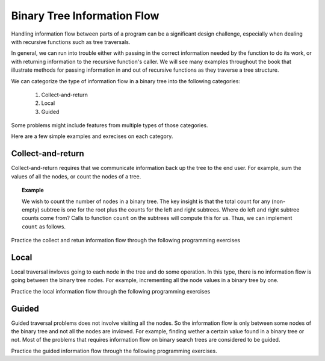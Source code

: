 .. This file is part of the OpenDSA eTextbook project. See
.. http://algoviz.org/OpenDSA for more details.
.. Copyright (c) 2012-2013 by the OpenDSA Project Contributors, and
.. distributed under an MIT open source license.

.. avmetadata::
   :author: Cliff Shaffer
   :satisfies: information flow in a binary tree
   :topic: Information Flow in a Binary


Binary Tree Information Flow
=============================

Handling information flow between parts of a program can
be a significant design challenge, especially when dealing with
recursive functions such as tree traversals.

In general, we can run into trouble either with passing in the correct
information needed by the function to do its work,
or with returning information to the recursive function's caller.
We will see many examples throughout the book that illustrate methods
for passing information in and out of recursive functions as they
traverse a tree structure.


We can categorize the type of information flow in  a binary tree into the following categories:

 #. Collect-and-return
 #. Local
 #. Guided
 

Some problems might include features from multiple types of those categories.

Here are a few simple examples and exrecises on each category.

Collect-and-return
------------------

Collect-and-return requires that we communicate information back up the tree to the end user. For example, sum the values of all the nodes, or count the nodes of a tree.

.. topic:: Example

   We wish to count the number of nodes in a binary tree.
   The key insight is that the total count for any (non-empty) subtree is
   one for the root plus the counts for the left and right subtrees.
   Where do left and right subtree counts come from?
   Calls to function ``count`` on the subtrees will compute this for
   us.
   Thus, we can implement ``count`` as follows.

   .. codeinclude:: Binary/Traverse
      :tag: count


Practice the collect and retun information flow through the following programming exercises
 
.. avembed:: Exercises/RecurTutor2/BinaryTreeClctNrtrnSumm.html ka
   
	  
Local
-----
Local traversal invloves going to each node in the tree and do some operation. 
In this type, there is no information flow is going between the binary tree nodes. 
For example, incrementing all the node values in a binary tree by one. 

Practice the local information flow through the following programming exercises

.. avembed:: Exercises/RecurTutor2/BinaryTreeLocalSumm.html ka


Guided
------
Guided traversal problems does not involve visiting all the nodes. So the information flow is only between some nodes of the binary tree and not all the nodes are invloved. For example, finding wether a certain value found in a binary tree or not. Most of the problems that requires information flow on binary search  trees are considered to be guided.

Practice the guided information flow through the following programming exercises.

.. avembed:: Exercises/RecurTutor2/BinaryTreeGuidedSumm.html ka

